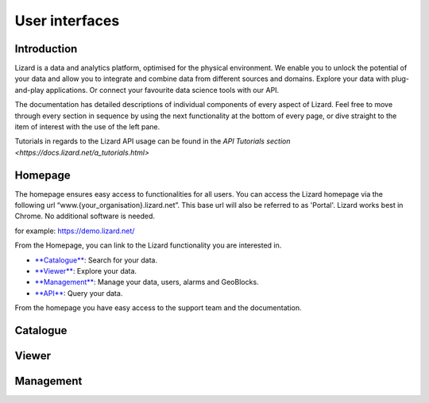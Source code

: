 ===============
User interfaces
===============

Introduction
============

Lizard is a data and analytics platform, optimised for the physical environment.
We enable you to unlock the potential of your data and allow you to integrate and combine data from different sources and domains.
Explore your data with plug-and-play applications.
Or connect your favourite data science tools with our API. 

The documentation has detailed descriptions of individual components of every aspect of Lizard.
Feel free to move through every section in sequence by using the next functionality at the bottom of every page, or dive straight to the item of interest with the use of the left pane.

Tutorials in regards to the Lizard API usage can be found in the `API Tutorials section <https://docs.lizard.net/a_tutorials.html>`

Homepage
===============

The homepage ensures easy access to functionalities for all users.
You can access the Lizard homepage via the following url “www.{your_organisation}.lizard.net”.
This base url will also be referred to as 'Portal'. 
Lizard works best in Chrome. No additional software is needed. 

for example:
https://demo.lizard.net/


.. image:: /images/a_homepage.jpg

From the Homepage, you can link to the Lizard functionality you are interested in.

* `**Catalogue**  <b_catalogue>`_:  Search for your data. 
* `**Viewer** <b_viewer>`_:         Explore your data.
* `**Management** <b_management>`_: Manage your data, users, alarms and GeoBlocks.
* `**API** <c_introduction>`_:      Query your data.

From the homepage you have easy access to the support team and the documentation. 


Catalogue
=============


Viewer
==========


Management
==========